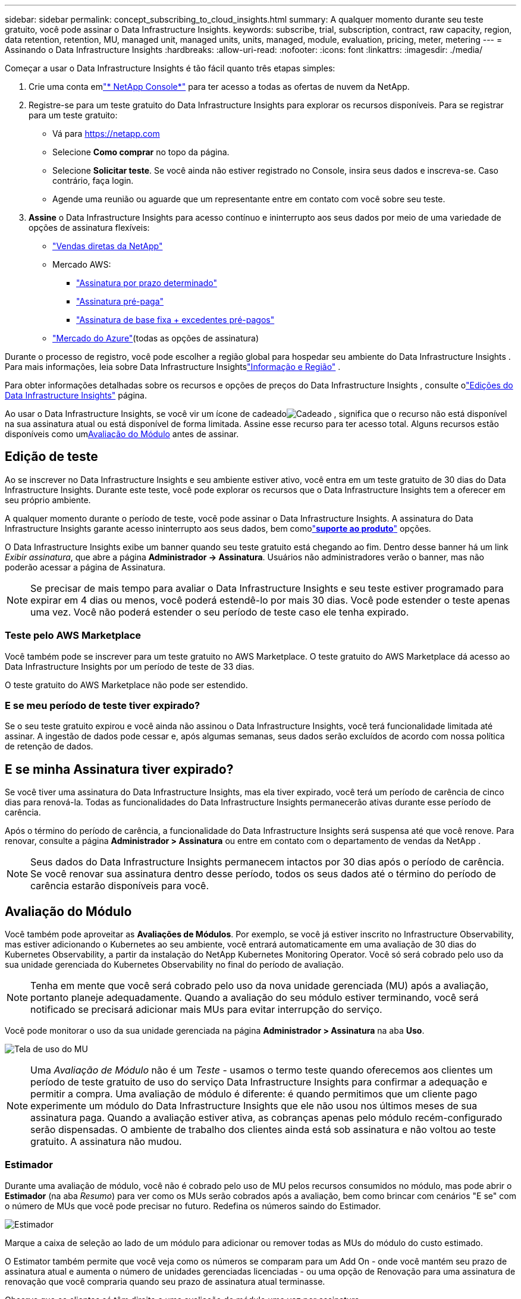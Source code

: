 ---
sidebar: sidebar 
permalink: concept_subscribing_to_cloud_insights.html 
summary: A qualquer momento durante seu teste gratuito, você pode assinar o Data Infrastructure Insights. 
keywords: subscribe, trial, subscription, contract, raw capacity, region, data retention, retention, MU, managed unit, managed units, units, managed, module, evaluation, pricing, meter, metering 
---
= Assinando o Data Infrastructure Insights
:hardbreaks:
:allow-uri-read: 
:nofooter: 
:icons: font
:linkattrs: 
:imagesdir: ./media/


[role="lead"]
Começar a usar o Data Infrastructure Insights é tão fácil quanto três etapas simples:

. Crie uma conta emlink:https://console.netapp.com//["* NetApp Console*"] para ter acesso a todas as ofertas de nuvem da NetApp.
. Registre-se para um teste gratuito do Data Infrastructure Insights para explorar os recursos disponíveis.  Para se registrar para um teste gratuito:
+
** Vá para https://netapp.com[]
** Selecione *Como comprar* no topo da página.
** Selecione *Solicitar teste*.  Se você ainda não estiver registrado no Console, insira seus dados e inscreva-se.  Caso contrário, faça login.
** Agende uma reunião ou aguarde que um representante entre em contato com você sobre seu teste.


. *Assine* o Data Infrastructure Insights para acesso contínuo e ininterrupto aos seus dados por meio de uma variedade de opções de assinatura flexíveis:
+
** link:https://console.netapp.com/contact-cds["Vendas diretas da NetApp"]
** Mercado AWS:
+
*** link:https://aws.amazon.com/marketplace/pp/prodview-axhuy7muvzfx2["Assinatura por prazo determinado"]
*** link:https://aws.amazon.com/marketplace/pp/prodview-rn4qwencpjpge["Assinatura pré-paga"]
*** link:https://aws.amazon.com/marketplace/pp/prodview-nku57vjsqdwzu["Assinatura de base fixa + excedentes pré-pagos"]


** link:https://azuremarketplace.microsoft.com/en-us/marketplace/apps/netapp.dii_premium["Mercado do Azure"](todas as opções de assinatura)




Durante o processo de registro, você pode escolher a região global para hospedar seu ambiente do Data Infrastructure Insights .  Para mais informações, leia sobre Data Infrastructure Insightslink:security_information_and_region.html["Informação e Região"] .

Para obter informações detalhadas sobre os recursos e opções de preços do Data Infrastructure Insights , consulte olink:https://www.netapp.com/cloud-services/cloud-insights/editions-pricing["Edições do Data Infrastructure Insights"] página.

Ao usar o Data Infrastructure Insights, se você vir um ícone de cadeadoimage:padlock.png["Cadeado"] , significa que o recurso não está disponível na sua assinatura atual ou está disponível de forma limitada.  Assine esse recurso para ter acesso total.  Alguns recursos estão disponíveis como um<<module-evaluation,Avaliação do Módulo>> antes de assinar.



== Edição de teste

Ao se inscrever no Data Infrastructure Insights e seu ambiente estiver ativo, você entra em um teste gratuito de 30 dias do Data Infrastructure Insights.  Durante este teste, você pode explorar os recursos que o Data Infrastructure Insights tem a oferecer em seu próprio ambiente.

A qualquer momento durante o período de teste, você pode assinar o Data Infrastructure Insights.  A assinatura do Data Infrastructure Insights garante acesso ininterrupto aos seus dados, bem comolink:https://docs.netapp.com/us-en/cloudinsights/concept_requesting_support.html["*suporte ao produto*"] opções.

O Data Infrastructure Insights exibe um banner quando seu teste gratuito está chegando ao fim.  Dentro desse banner há um link _Exibir assinatura_, que abre a página *Administrador -> Assinatura*.  Usuários não administradores verão o banner, mas não poderão acessar a página de Assinatura.


NOTE: Se precisar de mais tempo para avaliar o Data Infrastructure Insights e seu teste estiver programado para expirar em 4 dias ou menos, você poderá estendê-lo por mais 30 dias.  Você pode estender o teste apenas uma vez.  Você não poderá estender o seu período de teste caso ele tenha expirado.



=== Teste pelo AWS Marketplace

Você também pode se inscrever para um teste gratuito no AWS Marketplace.  O teste gratuito do AWS Marketplace dá acesso ao Data Infrastructure Insights por um período de teste de 33 dias.

O teste gratuito do AWS Marketplace não pode ser estendido.



=== E se meu período de teste tiver expirado?

Se o seu teste gratuito expirou e você ainda não assinou o Data Infrastructure Insights, você terá funcionalidade limitada até assinar.  A ingestão de dados pode cessar e, após algumas semanas, seus dados serão excluídos de acordo com nossa política de retenção de dados.



== E se minha *Assinatura* tiver expirado?

Se você tiver uma assinatura do Data Infrastructure Insights, mas ela tiver expirado, você terá um período de carência de cinco dias para renová-la.  Todas as funcionalidades do Data Infrastructure Insights permanecerão ativas durante esse período de carência.

Após o término do período de carência, a funcionalidade do Data Infrastructure Insights será suspensa até que você renove.  Para renovar, consulte a página *Administrador > Assinatura* ou entre em contato com o departamento de vendas da NetApp .


NOTE: Seus dados do Data Infrastructure Insights permanecem intactos por 30 dias após o período de carência.  Se você renovar sua assinatura dentro desse período, todos os seus dados até o término do período de carência estarão disponíveis para você.



== Avaliação do Módulo

Você também pode aproveitar as *Avaliações de Módulos*.  Por exemplo, se você já estiver inscrito no Infrastructure Observability, mas estiver adicionando o Kubernetes ao seu ambiente, você entrará automaticamente em uma avaliação de 30 dias do Kubernetes Observability, a partir da instalação do NetApp Kubernetes Monitoring Operator.  Você só será cobrado pelo uso da sua unidade gerenciada do Kubernetes Observability no final do período de avaliação.


NOTE: Tenha em mente que você será cobrado pelo uso da nova unidade gerenciada (MU) após a avaliação, portanto planeje adequadamente.  Quando a avaliação do seu módulo estiver terminando, você será notificado se precisará adicionar mais MUs para evitar interrupção do serviço.

Você pode monitorar o uso da sua unidade gerenciada na página *Administrador > Assinatura* na aba *Uso*.

image:Module_Trials_UsageTab.png["Tela de uso do MU"]


NOTE: Uma _Avaliação de Módulo_ não é um _Teste_ - usamos o termo teste quando oferecemos aos clientes um período de teste gratuito de uso do serviço Data Infrastructure Insights para confirmar a adequação e permitir a compra.  Uma avaliação de módulo é diferente: é quando permitimos que um cliente pago experimente um módulo do Data Infrastructure Insights que ele não usou nos últimos meses de sua assinatura paga.  Quando a avaliação estiver ativa, as cobranças apenas pelo módulo recém-configurado serão dispensadas.  O ambiente de trabalho dos clientes ainda está sob assinatura e não voltou ao teste gratuito.  A assinatura não mudou.



=== Estimador

Durante uma avaliação de módulo, você não é cobrado pelo uso de MU pelos recursos consumidos no módulo, mas pode abrir o *Estimador* (na aba _Resumo_) para ver como os MUs serão cobrados após a avaliação, bem como brincar com cenários "E se" com o número de MUs que você pode precisar no futuro.  Redefina os números saindo do Estimador.

image:Module_Trials_Estimator.png["Estimador"]

Marque a caixa de seleção ao lado de um módulo para adicionar ou remover todas as MUs do módulo do custo estimado.

O Estimator também permite que você veja como os números se comparam para um Add On - onde você mantém seu prazo de assinatura atual e aumenta o número de unidades gerenciadas licenciadas - ou uma opção de Renovação para uma assinatura de renovação que você compraria quando seu prazo de assinatura atual terminasse.

Observe que os clientes só têm direito a uma avaliação do módulo uma vez por assinatura.



== Opções de assinatura

Para assinar, vá para *Admin -> Assinatura*.  Além dos botões *Inscrever-se*, você poderá ver seus coletores de dados instalados e calcular sua medição estimada.  Para um ambiente típico, você pode clicar no botão de autoatendimento do AWS Marketplace.  Se o seu ambiente inclui ou espera-se que inclua 1.000 ou mais Unidades Gerenciadas, você está qualificado para o Preço por Volume.



=== Medição de Observabilidade

A observabilidade do Data Infrastructure Insights é medida de duas maneiras:

* Medição de Capacidade
* Medição de Unidade Gerenciada (Legado)


Sua assinatura será medida por um desses métodos, dependendo se você já tem uma assinatura ou está iniciando uma nova assinatura.



==== Medição de Capacidade

O Observability do Data Infrastructure Insights mede o uso de acordo com o nível de armazenamento no seu locatário.  Você pode ter armazenamentos que se enquadram em uma ou mais destas categorias:

* Matéria-prima primária
* Objeto Bruto
* Nuvem consumida


Cada nível é medido a uma taxa diferente, com o todo calculado em conjunto para lhe dar um direito ponderado.  A fórmula para calcular o uso ponderado é a seguinte:

 Weighted Capacity = Raw TiB + (0.1 x Object Tier Raw TiB) + (0.25 x Cloud Tier Provisioned TiB)
Para facilitar isso, o DII calcula um único número de *direito ponderado* com base nas quantidades _inscritas_; ele então calcula o mesmo número com base no armazenamento _descoberto_ e só declara violação se a capacidade descoberta for maior que o direito ponderado.  Isso lhe dá flexibilidade para monitorar quantidades que variam dos valores assinados para cada nível, o que o DII permite, desde que o armazenamento total descoberto esteja dentro do direito ponderado assinado.



==== Medição de Unidade Gerenciada (Legado)

Uso do medidor de observabilidade de infraestrutura e de observabilidade do Kubernetes do Data Infrastructure Insights por *Unidade gerenciada*.  O uso de suas Unidades Gerenciadas é calculado com base no número de *hosts ou máquinas virtuais* e na quantidade de *capacidade não formatada* sendo gerenciada em seu ambiente de infraestrutura.

* 1 Unidade Gerenciada = 2 hosts (qualquer máquina virtual ou física)
* 1 Unidade Gerenciada = 4 TiB de capacidade não formatada de discos físicos ou virtuais
* 1 Unidade Gerenciada = 40 TiB de capacidade não formatada de armazenamento secundário selecionado: AWS S3, Cohesity SmartFiles, Dell EMC Data Domain, Dell EMC ECS, Hitachi Content Platform, IBM Cleversafe, NetApp StorageGRID, Rubrik.
* 1 Unidade Gerenciada = 4 vCPUs do Kuberentes.
+
** 1 Ajuste de Unidade Gerenciada K8s = 2 Nós ou Hosts também monitorados pela infraestrutura.






=== Medição de segurança da carga de trabalho

A segurança da carga de trabalho é medida pelo Cluster usando a mesma abordagem da medição de observabilidade.

Você pode visualizar seu uso do Workload Security na página *Administrador > Assinatura* na guia *Segurança de Carga de Trabalho*.

image:ws_metering_example_page.png["Admin > Assinatura > Guia Segurança de Carga de Trabalho mostrando contagens de nós de alto nível, médio e básico"]


NOTE: As assinaturas existentes do Workload Security têm seu uso de MU ajustado para que o uso do nó não consuma unidades gerenciadas.  O Data Infrastructure Insights mede o uso para garantir a conformidade com o uso licenciado.



== Como faço para assinar?

Se a contagem de suas Unidades Gerenciadas for inferior a 1.000, você pode assinar por meio do NetApp Sales ou<<self-subscribe-through-aws-marketplace,autoinscrição>> por meio do AWS Marketplace.



=== Assine através do NetApp Sales Direct

Se a contagem esperada de Unidades Gerenciadas for 1.000 ou mais, clique emlink:https://www.netapp.com/forms/cloud-insights-contact-us["*Entre em contato com Vendas*"] botão para assinar através da Equipe de Vendas da NetApp .

Você deve fornecer seu *Número de Série* do Data Infrastructure Insights ao seu representante de vendas da NetApp para que sua assinatura paga possa ser aplicada ao seu ambiente do Data Infrastructure Insights .  O número de série identifica exclusivamente seu ambiente de teste do Data Infrastructure Insights e pode ser encontrado na página *Administrador > Assinatura*.



=== Autoassinatura pelo AWS Marketplace


NOTE: Você deve ser um Proprietário ou Administrador de Conta para aplicar uma assinatura do AWS Marketplace à sua conta de teste existente do Data Infrastructure Insights .  Além disso, você deve ter uma conta Amazon Web Services (AWS).

Clicar no link do Amazon Marketplace abre o AWS https://aws.amazon.com/marketplace/pp/prodview-pbc3h2mkgaqxe["Data Infrastructure Insights"] página de assinatura, onde você pode concluir sua assinatura.  Observe que os valores inseridos na calculadora não são preenchidos na página de assinatura da AWS; você precisará inserir a contagem total de Unidades Gerenciadas nesta página.

Depois de inserir a contagem total de Unidades Gerenciadas e escolher o período de assinatura de 12 ou 36 meses, clique em *Configurar sua conta* para finalizar o processo de assinatura.

Após a conclusão do processo de assinatura da AWS, você será levado de volta ao seu ambiente do Data Infrastructure Insights .  Ou, se o ambiente não estiver mais ativo (por exemplo, se você tiver efetuado logout), você será levado para a página de login do NetAPp Console.  Quando você fizer login no Data Infrastructure Insights novamente, sua assinatura estará ativa.


NOTE: Após clicar em *Configurar sua conta* na página do AWS Marketplace, você deve concluir o processo de assinatura da AWS em até uma hora.  Se você não concluir o processo em uma hora, será necessário clicar em *Configurar sua conta* novamente para concluir o processo.

Se houver um problema e o processo de assinatura não for concluído corretamente, você ainda verá o banner "Versão de teste" ao efetuar login no seu ambiente.  Nesse caso, você pode ir em *Admin > Assinatura* e repetir o processo de assinatura.



== Ver o status da sua assinatura

Depois que sua assinatura estiver ativa, você poderá visualizar o status da assinatura e o uso da Unidade Gerenciada na página *Administrador > Assinatura*.

A aba *Resumo* da Assinatura exibe coisas como o seguinte:

* Edição atual
* Número de série da assinatura
* Direito atual à MU


A aba *Uso* mostra seu uso atual do MU e como esse uso é dividido por coletor de dados.

image:SubscriptionUsageByModule.png["Uso de MU por módulo"]

A aba *Histórico* fornece informações sobre o uso do MU nos últimos 7 a 90 dias.  Passar o mouse sobre uma coluna no gráfico fornece uma análise por módulo (por exemplo, Observabilidade, Kubernetes).

image:Subscription_Usage_History.png["Histórico de uso do MU"]



== Visualize seu gerenciamento de uso

A guia Gerenciamento de uso mostra uma visão geral do uso da Unidade Gerenciada, bem como guias detalhando o consumo da Unidade Gerenciada por coletor ou cluster do Kubernetes.


NOTE: A contagem de Unidades Gerenciadas de Capacidade Não Formatada reflete uma soma da capacidade bruta total no ambiente e é arredondada para a Unidade Gerenciada mais próxima.


NOTE: A soma de Unidades Gerenciadas pode ser ligeiramente diferente da contagem de Coletores de Dados na seção de resumo.  Isso ocorre porque as contagens de Unidades Gerenciadas são arredondadas para a Unidade Gerenciada mais próxima.  A soma desses números na lista de Coletores de Dados pode ser um pouco maior que o total de Unidades Gerenciadas na seção de status.  A seção de resumo reflete sua contagem real de Unidades Gerenciadas para sua assinatura.

Caso seu uso esteja próximo ou excedendo o valor assinado, você pode reduzir o uso excluindo coletores de dados ou interrompendo o monitoramento de clusters do Kubernetes.  Exclua um item desta lista clicando no menu "três pontos" e selecionando _Excluir_.



=== O que acontece se eu exceder meu uso assinado?

Avisos são exibidos quando o uso da sua Unidade Gerenciada excede 80%, 90% e 100% do valor total da sua assinatura:

[cols="2*a"]
|===
| *Quando o uso excede:* | *Isso acontece / Ação recomendada:* 


 a| 
*80%*
 a| 
Um banner informativo é exibido.  Nenhuma ação é necessária.



 a| 
*90%*
 a| 
Um banner de aviso é exibido.  Talvez você queira aumentar sua contagem de Unidades Gerenciadas assinadas.



 a| 
*100%*
 a| 
Um banner de erro será exibido até que você execute uma das seguintes ações:

* Remova os coletores de dados para que o uso da sua unidade gerenciada fique igual ou abaixo do valor assinado
* Modifique sua assinatura para aumentar a contagem de Unidades Gerenciadas assinadas


|===


== Assine diretamente e pule o teste

Você também pode assinar o Data Infrastructure Insights diretamente do https://aws.amazon.com/marketplace/pp/prodview-pbc3h2mkgaqxe["Mercado AWS"] , sem primeiro criar um ambiente de teste.  Assim que sua assinatura for concluída e seu ambiente estiver configurado, você será inscrito imediatamente.



== Adicionando um ID de direito

Se você possui um produto NetApp válido que vem junto com o Data Infrastructure Insights, você pode adicionar esse número de série do produto à sua assinatura existente do Data Infrastructure Insights .  Por exemplo, se você comprou o NetApp Astra Control Center, o número de série da licença do Astra Control Center pode ser usado para identificar a assinatura no Data Infrastructure Insights.  O Data Infrastructure Insights se refere a isso como um _ID de direito_.

Para adicionar um ID de direito à sua assinatura do Data Infrastructure Insights , na página *Administrador > Assinatura*, clique em _+ID de direito_.

image:Subscription_AddEntitlementID.png["Adicione um ID de direito à sua assinatura"]

